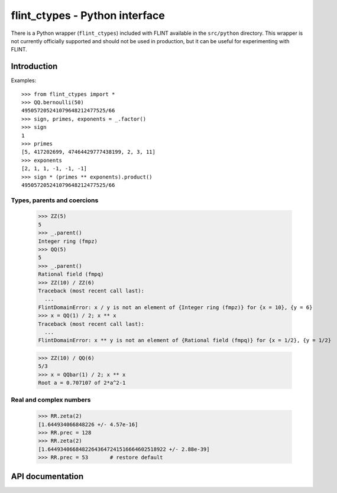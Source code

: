 .. _pyflint:

**flint_ctypes** - Python interface
===============================================================================

There is a Python wrapper (``flint_ctypes``) included with FLINT
available in the ``src/python`` directory. This wrapper is not currently
officially supported and should not be used in production, but it can be
useful for experimenting with FLINT.

.. highlight:: python3

Introduction
-------------------------------------------------------------------------------

Examples::

    >>> from flint_ctypes import *
    >>> QQ.bernoulli(50)
    495057205241079648212477525/66
    >>> sign, primes, exponents = _.factor()
    >>> sign
    1
    >>> primes
    [5, 417202699, 47464429777438199, 2, 3, 11]
    >>> exponents
    [2, 1, 1, -1, -1, -1]
    >>> sign * (primes ** exponents).product()
    495057205241079648212477525/66

Types, parents and coercions
...............................................................................

    >>> ZZ(5)
    5
    >>> _.parent()
    Integer ring (fmpz)
    >>> QQ(5)
    5
    >>> _.parent()
    Rational field (fmpq)
    >>> ZZ(10) / ZZ(6)
    Traceback (most recent call last):
      ...
    FlintDomainError: x / y is not an element of {Integer ring (fmpz)} for {x = 10}, {y = 6}
    >>> x = QQ(1) / 2; x ** x
    Traceback (most recent call last):
      ...
    FlintDomainError: x ** y is not an element of {Rational field (fmpq)} for {x = 1/2}, {y = 1/2}

    >>> ZZ(10) / QQ(6)
    5/3
    >>> x = QQbar(1) / 2; x ** x
    Root a = 0.707107 of 2*a^2-1

Real and complex numbers
...............................................................................

    >>> RR.zeta(2)
    [1.644934066848226 +/- 4.57e-16]
    >>> RR.prec = 128
    >>> RR.zeta(2)
    [1.64493406684822643647241516664602518922 +/- 2.88e-39]
    >>> RR.prec = 53       # restore default

API documentation
-------------------------------------------------------------------------------

..
   automodsumm:: flint_ctypes

..
   autoclass:: flint_ctypes.FlintDomainError

..
   autoclass:: flint_ctypes.FlintUnableError

..
   automodule:: flint_ctypes
..
   :members:
..
   :undoc-members:
..
   :special-members: __init__ , __bool__
..
   :member-order: bysource


.. raw:: latex

    \newpage
